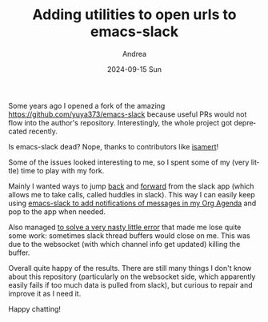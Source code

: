 #+TITLE:       Adding utilities to open urls to emacs-slack
#+AUTHOR:      Andrea
#+EMAIL:       andrea-dev@hotmail.com
#+DATE:        2024-09-15 Sun
#+URI:         /blog/%y/%m/%d/adding-utilities-to-open-urls-to-emacs-slack
#+KEYWORDS:    emacs
#+TAGS:        emacs
#+LANGUAGE:    en
#+OPTIONS:     H:3 num:nil toc:nil \n:nil ::t |:t ^:nil -:nil f:t *:t <:t

Some years ago I opened a fork of the amazing
https://github.com/yuya373/emacs-slack because useful PRs would not
flow into the author's repository. Interestingly, the whole project
got deprecated recently.

Is emacs-slack dead? Nope, thanks to contributors like [[https://github.com/isamert/emacs-slack][isamert]]!

Some of the issues looked interesting to me, so I spent some of my
(very little) time to play with my fork.

Mainly I wanted ways to jump [[https://github.com/ag91/emacs-slack/commit/1a539b62d11f496e4f9723a0623885253f8aab67][back]] and [[https://github.com/ag91/emacs-slack/commit/b9facb49a0926ab1f1e6b47f12d7f858c8d9a9d7][forward]] from the slack app
(which allows me to take calls, called huddles in slack). This way I
can easily keep using [[https://ag91.github.io/blog/2020/09/24/composition-update-add-slack-links-to-org-agenda/][emacs-slack to add notifications of messages in
my Org Agenda]] and pop to the app when needed.

Also managed [[https://github.com/ag91/emacs-slack/commit/472e89ce817977f0d7bca5c4b97f4f4c30438388][to solve a very nasty little error]] that made me lose
quite some work: sometimes slack thread buffers would close on me.
This was due to the websocket (with which channel info get updated)
killing the buffer.

Overall quite happy of the results. There are still many things I
don't know about this repository (particularly on the websocket side,
which apparently easily fails if too much data is pulled from slack),
but curious to repair and improve it as I need it.

Happy chatting!
